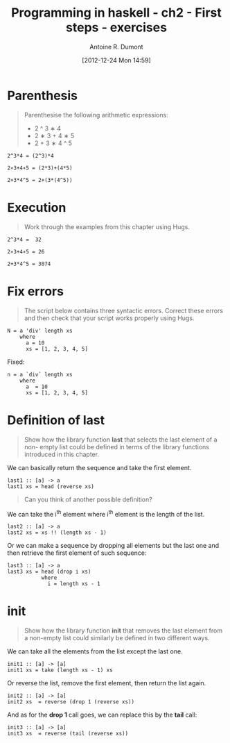 #+BLOG: tony-blog
#+POSTID: 645
#+DATE: [2012-12-24 Mon 14:59]
#+BLOG: tony-blog
#+TITLE: Programming in haskell - ch2 - First steps - exercises
#+AUTHOR: Antoine R. Dumont
#+OPTIONS:
#+TAGS: haskell, exercises, functional-programming
#+CATEGORY: haskell, exercises, functional-programming
#+DESCRIPTION: Learning haskell and solving problems using reasoning and 'repl'ing
#+STARTUP: indent
#+STARTUP: hidestars odd

* Parenthesis
#+BEGIN_QUOTE
Parenthesise the following arithmetic expressions:
- 2 ^ 3 ∗ 4
- 2 ∗ 3 + 4 ∗ 5
- 2 + 3 ∗ 4 ^ 5
#+END_QUOTE

#+BEGIN_SRC text
2^3*4 = (2^3)*4

2∗3+4∗5 = (2*3)+(4*5)

2+3*4^5 = 2+(3*(4^5))
#+END_SRC

* Execution
#+BEGIN_QUOTE
Work through the examples from this chapter using Hugs.
#+END_QUOTE

#+BEGIN_SRC text
2^3*4 =  32

2∗3+4∗5 = 26

2+3*4^5 = 3074
#+END_SRC

* Fix errors
#+BEGIN_QUOTE
The script below contains three syntactic errors. Correct these errors
and then check that your script works properly using Hugs.
#+END_QUOTE

#+BEGIN_SRC text
N = a 'div' length xs
    where
      a = 10
      xs = [1, 2, 3, 4, 5]
#+END_SRC

Fixed:

#+BEGIN_SRC text
n = a `div` length xs
    where
      a  = 10
      xs = [1, 2, 3, 4, 5]
#+END_SRC

* Definition of last
#+BEGIN_QUOTE
Show how the library function *last* that selects the last element of a non-
empty list could be defined in terms of the library functions introduced
in this chapter.
#+END_QUOTE

We can basically return the sequence and take the first element.

#+BEGIN_SRC text
last1 :: [a] -> a
last1 xs = head (reverse xs)
#+END_SRC

#+BEGIN_QUOTE
Can you think of another possible definition?
#+END_QUOTE

We can take the i^th element where i^th element is the length of the list.

#+BEGIN_SRC text
last2 :: [a] -> a
last2 xs = xs !! (length xs - 1)
#+END_SRC

Or we can make a sequence by dropping all elements but the last one and then retrieve the first element of such sequence:

#+BEGIN_SRC text
last3 :: [a] -> a
last3 xs = head (drop i xs)
           where
             i = length xs - 1
#+END_SRC

* init
#+BEGIN_QUOTE
Show how the library function *init* that removes the last element from
a non-empty list could similarly be defined in two different ways.
#+END_QUOTE

We can take all the elements from the list except the last one.
#+BEGIN_SRC text
init1 :: [a] -> [a]
init1 xs = take (length xs - 1) xs
#+END_SRC

Or reverse the list, remove the first element, then return the list again.
#+BEGIN_SRC text
init2 :: [a] -> [a]
init2 xs  = reverse (drop 1 (reverse xs))
#+END_SRC

And as for the *drop 1* call goes, we can replace this by the *tail* call:
#+BEGIN_SRC text
init3 :: [a] -> [a]
init3 xs  = reverse (tail (reverse xs))
#+END_SRC

